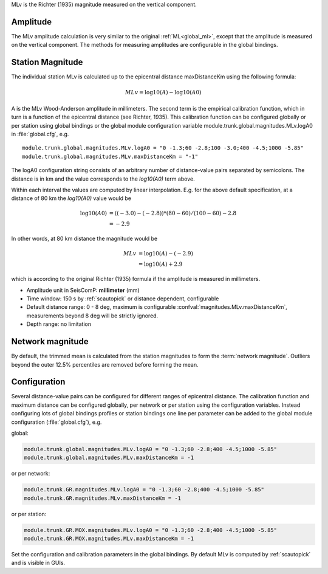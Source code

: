 MLv is the Richter (1935) magnitude measured on the vertical component.


Amplitude
---------

The MLv amplitude calculation is very similar to the original :ref:`ML<global_ml>`,
except that the amplitude is measured on the vertical component. The methods
for measuring amplitudes are configurable in the global bindings.


Station Magnitude
-----------------

The individual station MLv is calculated up to the epicentral distance maxDistanceKm
using the following formula:

.. math::

   MLv = \log10(A) - \log10(A0)

A is the MLv Wood-Anderson amplitude in millimeters. The second term
is the empirical calibration function, which in turn is a function
of the epicentral distance (see Richter, 1935). This calibration
function can be configured globally or per station using global
bindings or the global module configuration variable
module.trunk.global.magnitudes.MLv.logA0 in :file:`global.cfg`, e.g. ::

   module.trunk.global.magnitudes.MLv.logA0 = "0 -1.3;60 -2.8;100 -3.0;400 -4.5;1000 -5.85"
   module.trunk.global.magnitudes.MLv.maxDistanceKm = "-1"

The logA0 configuration string consists of an arbitrary number of
distance-value pairs separated by semicolons. The distance is in km
and the value corresponds to the *log10(A0)* term above.

Within each interval the values are computed by linear
interpolation. E.g. for the above default specification, at a
distance of 80 km the *log10(A0)* value would be

.. math::

   \log10(A0) &= ((-3.0)-(-2.8))*(80-60)/(100-60)-2.8 \\
              &= -2.9

In other words, at 80 km distance the magnitude would be

.. math::

   MLv &= \log10(A) - (-2.9) \\
       &= \log10(A) + 2.9

which is according to the original Richter (1935) formula if the
amplitude is measured in millimeters.

* Amplitude unit in SeisComP: **millimeter** (mm)
* Time window: 150 s by :ref:`scautopick` or distance dependent, configurable
* Default distance range: 0 - 8 deg,  maximum is configurable :confval:`magnitudes.MLv.maxDistanceKm`,
  measurements beyond 8 deg will be strictly ignored.
* Depth range: no limitation


Network magnitude
-----------------

By default, the trimmed mean is calculated from the station magnitudes to form
the :term:`network magnitude`. Outliers beyond the outer 12.5% percentiles are
removed before forming the mean.


Configuration
-------------

Several distance-value pairs can be configured for different ranges of
epicentral distance.
The calibration function and maximum distance can be configured globally,
per network or per station using the configuration variables. Instead configuring
lots of global bindings profiles or station bindings one line per parameter can be
added to the global module configuration (:file:`global.cfg`), e.g.

global:

.. code-block:: sh

   module.trunk.global.magnitudes.MLv.logA0 = "0 -1.3;60 -2.8;400 -4.5;1000 -5.85"
   module.trunk.global.magnitudes.MLv.maxDistanceKm = -1

or per network:

.. code-block:: sh

   module.trunk.GR.magnitudes.MLv.logA0 = "0 -1.3;60 -2.8;400 -4.5;1000 -5.85"
   module.trunk.GR.magnitudes.MLv.maxDistanceKm = -1

or per station:

.. code-block:: sh

   module.trunk.GR.MOX.magnitudes.MLv.logA0 = "0 -1.3;60 -2.8;400 -4.5;1000 -5.85"
   module.trunk.GR.MOX.magnitudes.MLv.maxDistanceKm = -1

Set the configuration and calibration parameters in the global bindings. By default MLv is computed
by :ref:`scautopick` and is visible in GUIs.
